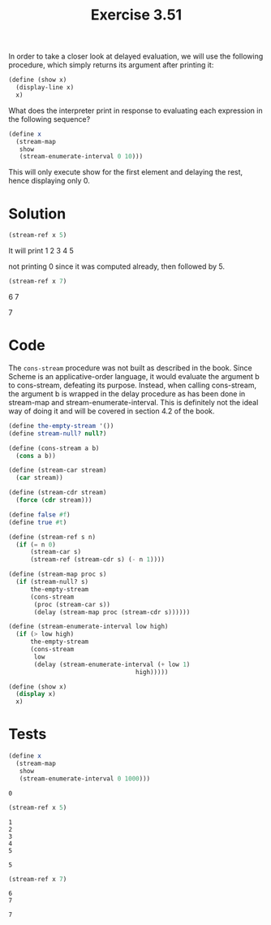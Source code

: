#+Title: Exercise 3.51
In order to take a closer look at delayed evaluation, we will use the following procedure, which simply returns its argument after printing it:

#+BEGIN_SRC scheme :eval no
(define (show x)
  (display-line x)
  x)
#+END_SRC

What does the interpreter print in response to evaluating each expression in the following sequence?

#+BEGIN_SRC scheme :eval no
  (define x 
    (stream-map 
     show 
     (stream-enumerate-interval 0 10)))
#+END_SRC
This will only execute show for the first element and delaying the rest, hence displaying only 0.

* Solution
#+BEGIN_SRC scheme :eval no
  (stream-ref x 5)
#+END_SRC


It will print
1
2
3
4
5

not printing 0 since it was computed already, then followed by 5.

#+BEGIN_SRC scheme :eval no
  (stream-ref x 7)
#+END_SRC

6
7

7


* Code
The ~cons-stream~ procedure was not built as described in the book. Since Scheme is an applicative-order language, it would evaluate the argument b to cons-stream, defeating its purpose. Instead, when calling cons-stream, the argument b is wrapped in the delay procedure as has been done in stream-map and stream-enumerate-interval. This is definitely not the ideal way of doing it and will be covered in section 4.2 of the book.

#+BEGIN_SRC scheme :session stream :results output silent
  (define the-empty-stream '())
  (define stream-null? null?)

  (define (cons-stream a b)
    (cons a b))

  (define (stream-car stream) 
    (car stream))

  (define (stream-cdr stream) 
    (force (cdr stream)))

  (define false #f)
  (define true #t)

  (define (stream-ref s n)
    (if (= n 0)
        (stream-car s)
        (stream-ref (stream-cdr s) (- n 1))))

  (define (stream-map proc s)
    (if (stream-null? s)
        the-empty-stream
        (cons-stream 
         (proc (stream-car s))
         (delay (stream-map proc (stream-cdr s))))))

  (define (stream-enumerate-interval low high)
    (if (> low high)
        the-empty-stream
        (cons-stream
         low
         (delay (stream-enumerate-interval (+ low 1)
                                     high)))))

  (define (show x)
    (display x)
    x) 
#+END_SRC

* Tests
#+BEGIN_SRC scheme :session stream :exports both
  (define x 
    (stream-map 
     show 
     (stream-enumerate-interval 0 1000)))
#+END_SRC

#+RESULTS:
: 0

#+BEGIN_SRC scheme :session stream :exports both
  (stream-ref x 5)
#+END_SRC

#+RESULTS:
: 1
: 2
: 3
: 4
: 5
: 
: 5

#+BEGIN_SRC scheme :session stream :exports both
  (stream-ref x 7)
#+END_SRC

#+RESULTS:
: 6
: 7
: 
: 7

